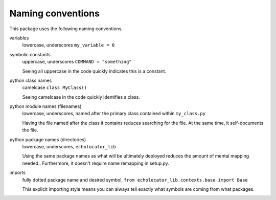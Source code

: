 Naming conventions
==============================

This package uses the following naming conventions.

variables
    lowercase, underscores ``my_variable = 0``

symbolic constants 
    uppercase, underscores ``COMMAND = "something"``

    Seeing all uppercase in the code quickly indicates this is a constant.

python class names
    camelcase ``class MyClass()``

    Seeing camelcase in the code quickly identifies a class.

python module names (filenames)
    lowercase, underscores, named after the primary class contained within ``my_class.py``

    Having the file named after the class it contains reduces searching for the file.  
    At the same time, it self-documents the file.

python package names (directories)
    lowercase, underscores, ``echolocator_lib``

    Using the same package names as what will be ultimately deployed reduces the amount of mental mapping needed..
    Furthermore, it doesn't require name remapping in setup.py.

imports 
    fully dotted package name and desired symbol, ``from echolocator_lib.contexts.base import Base``

    This explicit importing style means you can always tell exactly what symbols are coming from what packages.


